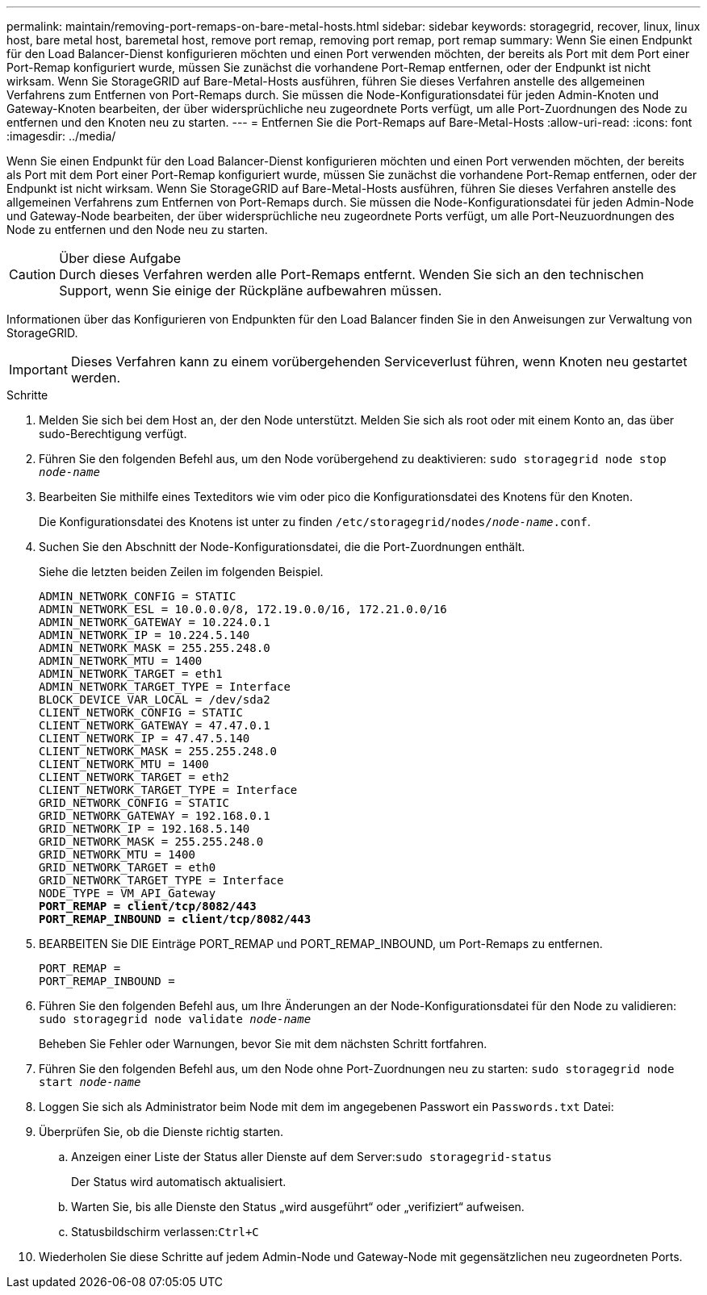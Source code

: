 ---
permalink: maintain/removing-port-remaps-on-bare-metal-hosts.html 
sidebar: sidebar 
keywords: storagegrid, recover, linux, linux host, bare metal host, baremetal host, remove port remap, removing port remap, port remap 
summary: Wenn Sie einen Endpunkt für den Load Balancer-Dienst konfigurieren möchten und einen Port verwenden möchten, der bereits als Port mit dem Port einer Port-Remap konfiguriert wurde, müssen Sie zunächst die vorhandene Port-Remap entfernen, oder der Endpunkt ist nicht wirksam. Wenn Sie StorageGRID auf Bare-Metal-Hosts ausführen, führen Sie dieses Verfahren anstelle des allgemeinen Verfahrens zum Entfernen von Port-Remaps durch. Sie müssen die Node-Konfigurationsdatei für jeden Admin-Knoten und Gateway-Knoten bearbeiten, der über widersprüchliche neu zugeordnete Ports verfügt, um alle Port-Zuordnungen des Node zu entfernen und den Knoten neu zu starten. 
---
= Entfernen Sie die Port-Remaps auf Bare-Metal-Hosts
:allow-uri-read: 
:icons: font
:imagesdir: ../media/


[role="lead"]
Wenn Sie einen Endpunkt für den Load Balancer-Dienst konfigurieren möchten und einen Port verwenden möchten, der bereits als Port mit dem Port einer Port-Remap konfiguriert wurde, müssen Sie zunächst die vorhandene Port-Remap entfernen, oder der Endpunkt ist nicht wirksam. Wenn Sie StorageGRID auf Bare-Metal-Hosts ausführen, führen Sie dieses Verfahren anstelle des allgemeinen Verfahrens zum Entfernen von Port-Remaps durch. Sie müssen die Node-Konfigurationsdatei für jeden Admin-Node und Gateway-Node bearbeiten, der über widersprüchliche neu zugeordnete Ports verfügt, um alle Port-Neuzuordnungen des Node zu entfernen und den Node neu zu starten.

.Über diese Aufgabe

CAUTION: Durch dieses Verfahren werden alle Port-Remaps entfernt. Wenden Sie sich an den technischen Support, wenn Sie einige der Rückpläne aufbewahren müssen.

Informationen über das Konfigurieren von Endpunkten für den Load Balancer finden Sie in den Anweisungen zur Verwaltung von StorageGRID.


IMPORTANT: Dieses Verfahren kann zu einem vorübergehenden Serviceverlust führen, wenn Knoten neu gestartet werden.

.Schritte
. Melden Sie sich bei dem Host an, der den Node unterstützt. Melden Sie sich als root oder mit einem Konto an, das über sudo-Berechtigung verfügt.
. Führen Sie den folgenden Befehl aus, um den Node vorübergehend zu deaktivieren: `sudo storagegrid node stop _node-name_`
. Bearbeiten Sie mithilfe eines Texteditors wie vim oder pico die Konfigurationsdatei des Knotens für den Knoten.
+
Die Konfigurationsdatei des Knotens ist unter zu finden `/etc/storagegrid/nodes/_node-name_.conf`.

. Suchen Sie den Abschnitt der Node-Konfigurationsdatei, die die Port-Zuordnungen enthält.
+
Siehe die letzten beiden Zeilen im folgenden Beispiel.

+
[listing, subs="specialcharacters,quotes"]
----
ADMIN_NETWORK_CONFIG = STATIC
ADMIN_NETWORK_ESL = 10.0.0.0/8, 172.19.0.0/16, 172.21.0.0/16
ADMIN_NETWORK_GATEWAY = 10.224.0.1
ADMIN_NETWORK_IP = 10.224.5.140
ADMIN_NETWORK_MASK = 255.255.248.0
ADMIN_NETWORK_MTU = 1400
ADMIN_NETWORK_TARGET = eth1
ADMIN_NETWORK_TARGET_TYPE = Interface
BLOCK_DEVICE_VAR_LOCAL = /dev/sda2
CLIENT_NETWORK_CONFIG = STATIC
CLIENT_NETWORK_GATEWAY = 47.47.0.1
CLIENT_NETWORK_IP = 47.47.5.140
CLIENT_NETWORK_MASK = 255.255.248.0
CLIENT_NETWORK_MTU = 1400
CLIENT_NETWORK_TARGET = eth2
CLIENT_NETWORK_TARGET_TYPE = Interface
GRID_NETWORK_CONFIG = STATIC
GRID_NETWORK_GATEWAY = 192.168.0.1
GRID_NETWORK_IP = 192.168.5.140
GRID_NETWORK_MASK = 255.255.248.0
GRID_NETWORK_MTU = 1400
GRID_NETWORK_TARGET = eth0
GRID_NETWORK_TARGET_TYPE = Interface
NODE_TYPE = VM_API_Gateway
*PORT_REMAP = client/tcp/8082/443*
*PORT_REMAP_INBOUND = client/tcp/8082/443*
----
. BEARBEITEN Sie DIE Einträge PORT_REMAP und PORT_REMAP_INBOUND, um Port-Remaps zu entfernen.
+
[listing]
----
PORT_REMAP =
PORT_REMAP_INBOUND =
----
. Führen Sie den folgenden Befehl aus, um Ihre Änderungen an der Node-Konfigurationsdatei für den Node zu validieren: ``sudo storagegrid node validate _node-name_``
+
Beheben Sie Fehler oder Warnungen, bevor Sie mit dem nächsten Schritt fortfahren.

. Führen Sie den folgenden Befehl aus, um den Node ohne Port-Zuordnungen neu zu starten: `sudo storagegrid node start _node-name_`
. Loggen Sie sich als Administrator beim Node mit dem im angegebenen Passwort ein `Passwords.txt` Datei:
. Überprüfen Sie, ob die Dienste richtig starten.
+
.. Anzeigen einer Liste der Status aller Dienste auf dem Server:``sudo storagegrid-status``
+
Der Status wird automatisch aktualisiert.

.. Warten Sie, bis alle Dienste den Status „wird ausgeführt“ oder „verifiziert“ aufweisen.
.. Statusbildschirm verlassen:``Ctrl+C``


. Wiederholen Sie diese Schritte auf jedem Admin-Node und Gateway-Node mit gegensätzlichen neu zugeordneten Ports.

